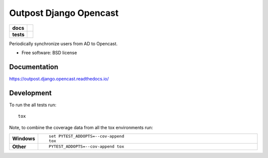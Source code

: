 =======================
Outpost Django Opencast
=======================

.. start-badges

.. list-table::
    :stub-columns: 1

    * - docs
      - |docs|
    * - tests
      - | |travis| |requires|
        | |codecov|

.. |docs| image:: https://readthedocs.org/projects/outpost/badge/?style=flat
    :target: https://readthedocs.org/projects/outpost.django.opencast
    :alt: Documentation Status

.. |travis| image:: https://travis-ci.org/medunigraz/outpost.django.opencast.svg?branch=master
    :alt: Travis-CI Build Status
    :target: https://travis-ci.org/medunigraz/outpost.django.opencast

.. |requires| image:: https://requires.io/github/medunigraz/outpost.django.opencast/requirements.svg?branch=master
    :alt: Requirements Status
    :target: https://requires.io/github/medunigraz/outpost.django.opencast/requirements/?branch=master

.. |codecov| image:: https://codecov.io/github/medunigraz/outpost.django.opencast/coverage.svg?branch=master
    :alt: Coverage Status
    :target: https://codecov.io/github/medunigraz/outpost.django.opencast

.. end-badges

Periodically synchronize users from AD to Opencast.

* Free software: BSD license

Documentation
=============

https://outpost.django.opencast.readthedocs.io/

Development
===========

To run the all tests run::

    tox

Note, to combine the coverage data from all the tox environments run:

.. list-table::
    :widths: 10 90
    :stub-columns: 1

    - - Windows
      - ::

            set PYTEST_ADDOPTS=--cov-append
            tox

    - - Other
      - ::

            PYTEST_ADDOPTS=--cov-append tox
